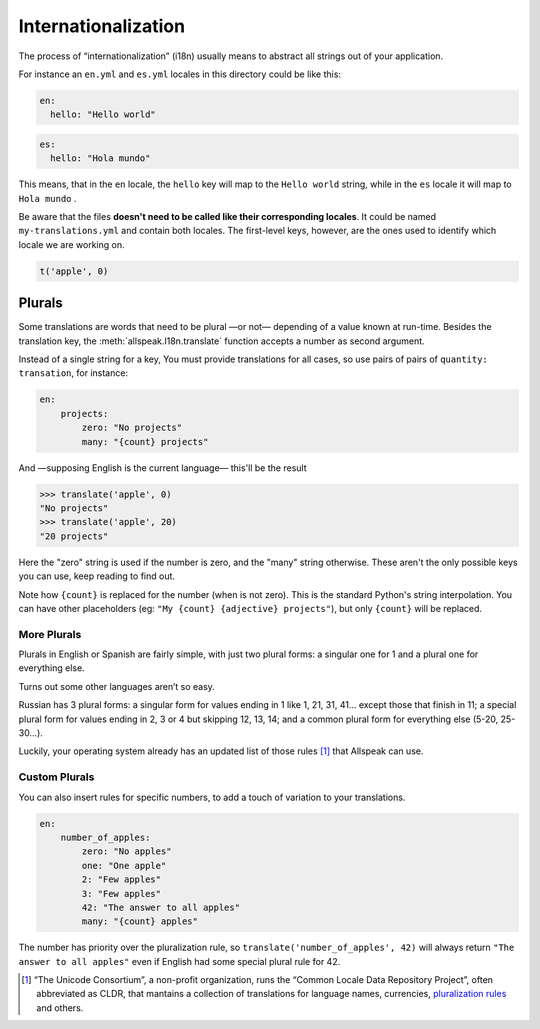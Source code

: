 .. module:: allspeak

Internationalization
=============================================

The process of “internationalization” (i18n) usually means to abstract all strings out of your application.

For instance an ``en.yml`` and ``es.yml`` locales in this directory could be like this:

.. sourcecode:: yaml

    en:
      hello: "Hello world"

.. sourcecode:: yaml

    es:
      hello: "Hola mundo"

This means, that in the ``en`` locale, the ``hello`` key will map to the ``Hello world`` string, while in the ``es`` locale it will map to ``Hola mundo`` .

Be aware that the files **doesn't need to be called like their corresponding locales**. It could be named ``my-translations.yml`` and contain both locales. The first-level keys, however, are the ones used to identify which locale we are working on.

.. sourcecode:: jinja+html

    t('apple', 0)





Plurals
---------------------------------------------

Some translations are words that need to be plural —or not— depending of a value known at run-time. Besides the translation key, the :meth:`allspeak.I18n.translate` function accepts a number as second argument.

Instead of a single string for a key, You must provide translations for all cases, so use pairs of pairs of ``quantity: transation``, for instance:

.. sourcecode:: yaml

    en:
        projects:
            zero: "No projects"
            many: "{count} projects"

And —supposing English is the current language— this'll be the result

.. sourcecode:: python

    >>> translate('apple', 0)
    "No projects"
    >>> translate('apple', 20)
    "20 projects"

Here the "zero" string is used if the number is zero, and the "many" string otherwise. These aren't the only possible keys you can use, keep reading to find out.

Note how ``{count}`` is replaced for the number (when is not zero). This is the standard Python's string interpolation. You can have other placeholders (eg: ``"My {count} {adjective} projects"``), but only ``{count}`` will be replaced.

More Plurals
+++++++++++++++++++++++++++++++++++++++++++++

Plurals in English or Spanish are fairly simple, with just two plural forms: a singular one for 1 and a plural one for everything else.

Turns out some other languages aren’t so easy.

Russian has 3 plural forms: a singular form for values ending in 1 like 1, 21, 31, 41... except those that finish in 11; a special plural form for values ending in 2, 3 or 4 but skipping 12, 13, 14; and a common plural form for everything else (5-20, 25-30...).

..  cldr_rules:

Luckily, your operating system already has an updated list of those rules [#cldr]_ that Allspeak can use.



Custom Plurals
+++++++++++++++++++++++++++++++++++++++++++++

You can also insert rules for specific numbers, to add a touch of variation to your translations.

.. sourcecode:: yaml

    en:
        number_of_apples:
            zero: "No apples"
            one: "One apple"
            2: "Few apples"
            3: "Few apples"
            42: "The answer to all apples"
            many: "{count} apples"

The number has priority over the pluralization rule, so ``translate('number_of_apples', 42)`` will always return ``"The answer to all apples"`` even if English had some special plural rule for 42.

.. [#cldr] “The Unicode Consortium”, a non-profit organization, runs the “Common Locale Data Repository Project”, often abbreviated as CLDR, that mantains a collection of translations for language names, currencies, `pluralization rules <http://www.unicode.org/cldr/charts/latest/supplemental/language_plural_rules.html>`_ and others.


